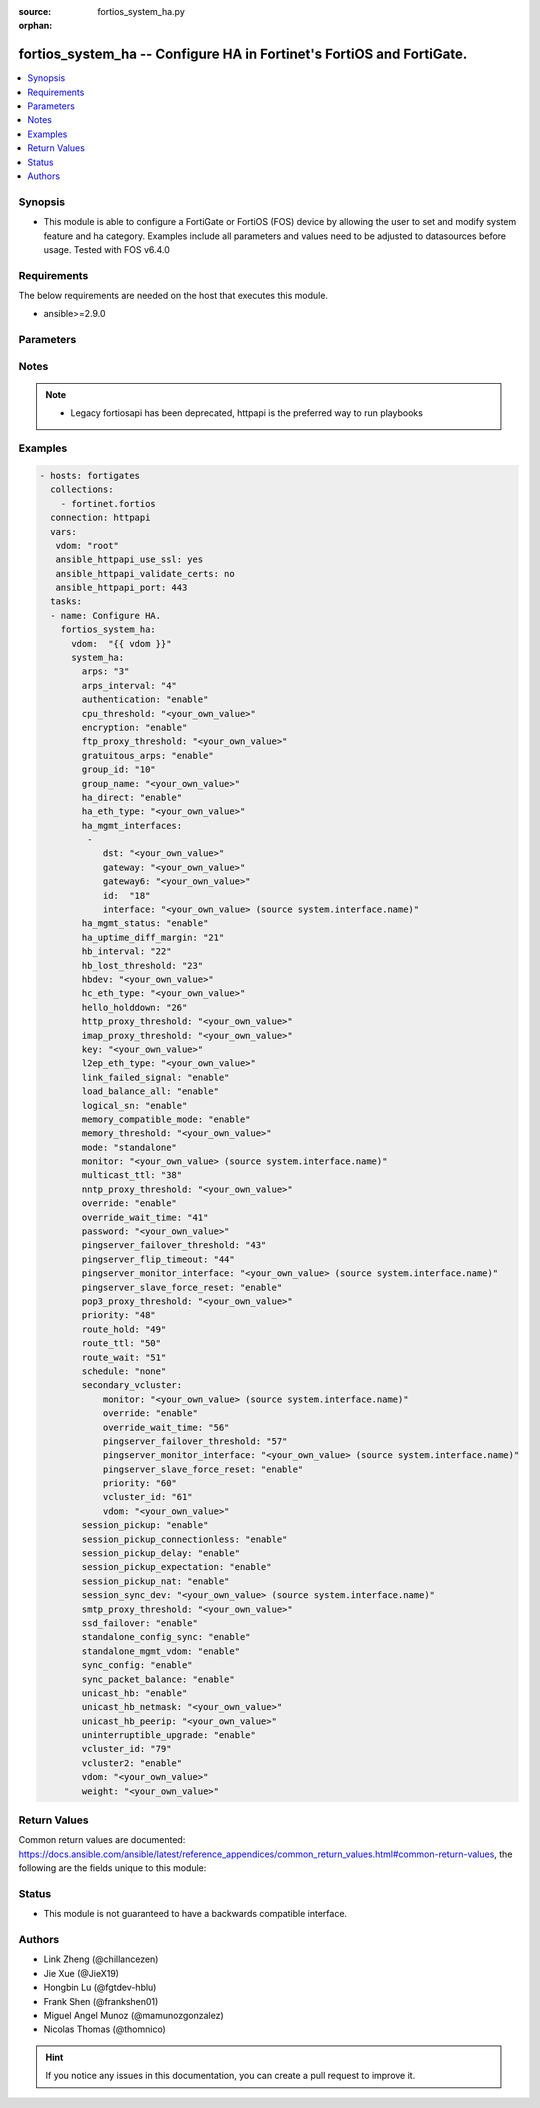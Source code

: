 :source: fortios_system_ha.py

:orphan:

.. fortios_system_ha:

fortios_system_ha -- Configure HA in Fortinet's FortiOS and FortiGate.
++++++++++++++++++++++++++++++++++++++++++++++++++++++++++++++++++++++

.. versionadded:: 2.9

.. contents::
   :local:
   :depth: 1


Synopsis
--------
- This module is able to configure a FortiGate or FortiOS (FOS) device by allowing the user to set and modify system feature and ha category. Examples include all parameters and values need to be adjusted to datasources before usage. Tested with FOS v6.4.0



Requirements
------------
The below requirements are needed on the host that executes this module.

- ansible>=2.9.0


Parameters
----------


.. raw:: html

    <ul>
    <li> <span class="li-head">access_token</span> - Token-based authentication. Generated from GUI of Fortigate. <span class="li-normal">type: str</span> <span class="li-required">required: False</span></li>
    <li> <span class="li-head">vdom</span> - Virtual domain, among those defined previously. A vdom is a virtual instance of the FortiGate that can be configured and used as a different unit. <span class="li-normal">type: str</span> <span class="li-normal">default: root</span></li>
    <li> <span class="li-head">system_ha</span> - Configure HA. <span class="li-normal">type: dict</span></li>
        <ul class="ul-self">
        <li> <span class="li-head">arps</span> - Number of gratuitous ARPs (1 - 60). Lower to reduce traffic. Higher to reduce failover time. <span class="li-normal">type: int</span></li>
        <li> <span class="li-head">arps_interval</span> - Time between gratuitous ARPs  (1 - 20 sec). Lower to reduce failover time. Higher to reduce traffic. <span class="li-normal">type: int</span></li>
        <li> <span class="li-head">authentication</span> - Enable/disable heartbeat message authentication. <span class="li-normal">type: str</span> <span class="li-normal">choices: enable, disable</span></li>
        <li> <span class="li-head">cpu_threshold</span> - Dynamic weighted load balancing CPU usage weight and high and low thresholds. <span class="li-normal">type: str</span></li>
        <li> <span class="li-head">encryption</span> - Enable/disable heartbeat message encryption. <span class="li-normal">type: str</span> <span class="li-normal">choices: enable, disable</span></li>
        <li> <span class="li-head">ftp_proxy_threshold</span> - Dynamic weighted load balancing weight and high and low number of FTP proxy sessions. <span class="li-normal">type: str</span></li>
        <li> <span class="li-head">gratuitous_arps</span> - Enable/disable gratuitous ARPs. Disable if link-failed-signal enabled. <span class="li-normal">type: str</span> <span class="li-normal">choices: enable, disable</span></li>
        <li> <span class="li-head">group_id</span> - HA group ID  (0 - 255). Must be the same for all members. <span class="li-normal">type: int</span></li>
        <li> <span class="li-head">group_name</span> - Cluster group name. Must be the same for all members. <span class="li-normal">type: str</span></li>
        <li> <span class="li-head">ha_direct</span> - Enable/disable using ha-mgmt interface for syslog, SNMP, remote authentication (RADIUS), FortiAnalyzer, and FortiSandbox. <span class="li-normal">type: str</span> <span class="li-normal">choices: enable, disable</span></li>
        <li> <span class="li-head">ha_eth_type</span> - HA heartbeat packet Ethertype (4-digit hex). <span class="li-normal">type: str</span></li>
        <li> <span class="li-head">ha_mgmt_interfaces</span> - Reserve interfaces to manage individual cluster units. <span class="li-normal">type: list</span></li>
            <ul class="ul-self">
            <li> <span class="li-head">dst</span> - Default route destination for reserved HA management interface. <span class="li-normal">type: str</span></li>
            <li> <span class="li-head">gateway</span> - Default route gateway for reserved HA management interface. <span class="li-normal">type: str</span></li>
            <li> <span class="li-head">gateway6</span> - Default IPv6 gateway for reserved HA management interface. <span class="li-normal">type: str</span></li>
            <li> <span class="li-head">id</span> - Table ID. <span class="li-normal">type: int</span> <span class="li-required">required: True</span></li>
            <li> <span class="li-head">interface</span> - Interface to reserve for HA management. Source system.interface.name. <span class="li-normal">type: str</span></li>
            </ul>
        <li> <span class="li-head">ha_mgmt_status</span> - Enable to reserve interfaces to manage individual cluster units. <span class="li-normal">type: str</span> <span class="li-normal">choices: enable, disable</span></li>
        <li> <span class="li-head">ha_uptime_diff_margin</span> - Normally you would only reduce this value for failover testing. <span class="li-normal">type: int</span></li>
        <li> <span class="li-head">hb_interval</span> - Time between sending heartbeat packets (1 - 20 (100*ms)). Increase to reduce false positives. <span class="li-normal">type: int</span></li>
        <li> <span class="li-head">hb_lost_threshold</span> - Number of lost heartbeats to signal a failure (1 - 60). Increase to reduce false positives. <span class="li-normal">type: int</span></li>
        <li> <span class="li-head">hbdev</span> - Heartbeat interfaces. Must be the same for all members. <span class="li-normal">type: str</span></li>
        <li> <span class="li-head">hc_eth_type</span> - Transparent mode HA heartbeat packet Ethertype (4-digit hex). <span class="li-normal">type: str</span></li>
        <li> <span class="li-head">hello_holddown</span> - Time to wait before changing from hello to work state (5 - 300 sec). <span class="li-normal">type: int</span></li>
        <li> <span class="li-head">http_proxy_threshold</span> - Dynamic weighted load balancing weight and high and low number of HTTP proxy sessions. <span class="li-normal">type: str</span></li>
        <li> <span class="li-head">imap_proxy_threshold</span> - Dynamic weighted load balancing weight and high and low number of IMAP proxy sessions. <span class="li-normal">type: str</span></li>
        <li> <span class="li-head">key</span> - key <span class="li-normal">type: str</span></li>
        <li> <span class="li-head">l2ep_eth_type</span> - Telnet session HA heartbeat packet Ethertype (4-digit hex). <span class="li-normal">type: str</span></li>
        <li> <span class="li-head">link_failed_signal</span> - Enable to shut down all interfaces for 1 sec after a failover. Use if gratuitous ARPs do not update network. <span class="li-normal">type: str</span> <span class="li-normal">choices: enable, disable</span></li>
        <li> <span class="li-head">load_balance_all</span> - Enable to load balance TCP sessions. Disable to load balance proxy sessions only. <span class="li-normal">type: str</span> <span class="li-normal">choices: enable, disable</span></li>
        <li> <span class="li-head">logical_sn</span> - Enable/disable usage of the logical serial number. <span class="li-normal">type: str</span> <span class="li-normal">choices: enable, disable</span></li>
        <li> <span class="li-head">memory_compatible_mode</span> - Enable/disable memory compatible mode. <span class="li-normal">type: str</span> <span class="li-normal">choices: enable, disable</span></li>
        <li> <span class="li-head">memory_threshold</span> - Dynamic weighted load balancing memory usage weight and high and low thresholds. <span class="li-normal">type: str</span></li>
        <li> <span class="li-head">mode</span> - HA mode. Must be the same for all members. FGSP requires standalone. <span class="li-normal">type: str</span> <span class="li-normal">choices: standalone, a-a, a-p</span></li>
        <li> <span class="li-head">monitor</span> - Interfaces to check for port monitoring (or link failure). Source system.interface.name. <span class="li-normal">type: str</span></li>
        <li> <span class="li-head">multicast_ttl</span> - HA multicast TTL on master (5 - 3600 sec). <span class="li-normal">type: int</span></li>
        <li> <span class="li-head">nntp_proxy_threshold</span> - Dynamic weighted load balancing weight and high and low number of NNTP proxy sessions. <span class="li-normal">type: str</span></li>
        <li> <span class="li-head">override</span> - Enable and increase the priority of the unit that should always be primary (master). <span class="li-normal">type: str</span> <span class="li-normal">choices: enable, disable</span></li>
        <li> <span class="li-head">override_wait_time</span> - Delay negotiating if override is enabled (0 - 3600 sec). Reduces how often the cluster negotiates. <span class="li-normal">type: int</span></li>
        <li> <span class="li-head">password</span> - Cluster password. Must be the same for all members. <span class="li-normal">type: str</span></li>
        <li> <span class="li-head">pingserver_failover_threshold</span> - Remote IP monitoring failover threshold (0 - 50). <span class="li-normal">type: int</span></li>
        <li> <span class="li-head">pingserver_flip_timeout</span> - Time to wait in minutes before renegotiating after a remote IP monitoring failover. <span class="li-normal">type: int</span></li>
        <li> <span class="li-head">pingserver_monitor_interface</span> - Interfaces to check for remote IP monitoring. Source system.interface.name. <span class="li-normal">type: str</span></li>
        <li> <span class="li-head">pingserver_slave_force_reset</span> - Enable to force the cluster to negotiate after a remote IP monitoring failover. <span class="li-normal">type: str</span> <span class="li-normal">choices: enable, disable</span></li>
        <li> <span class="li-head">pop3_proxy_threshold</span> - Dynamic weighted load balancing weight and high and low number of POP3 proxy sessions. <span class="li-normal">type: str</span></li>
        <li> <span class="li-head">priority</span> - Increase the priority to select the primary unit (0 - 255). <span class="li-normal">type: int</span></li>
        <li> <span class="li-head">route_hold</span> - Time to wait between routing table updates to the cluster (0 - 3600 sec). <span class="li-normal">type: int</span></li>
        <li> <span class="li-head">route_ttl</span> - TTL for primary unit routes (5 - 3600 sec). Increase to maintain active routes during failover. <span class="li-normal">type: int</span></li>
        <li> <span class="li-head">route_wait</span> - Time to wait before sending new routes to the cluster (0 - 3600 sec). <span class="li-normal">type: int</span></li>
        <li> <span class="li-head">schedule</span> - Type of A-A load balancing. Use none if you have external load balancers. <span class="li-normal">type: str</span> <span class="li-normal">choices: none, hub, leastconnection, round-robin, weight-round-robin, random, ip, ipport</span></li>
        <li> <span class="li-head">secondary_vcluster</span> - Configure virtual cluster 2. <span class="li-normal">type: dict</span></li>
            <ul class="ul-self">
            <li> <span class="li-head">monitor</span> - Interfaces to check for port monitoring (or link failure). Source system.interface.name. <span class="li-normal">type: str</span></li>
            <li> <span class="li-head">override</span> - Enable and increase the priority of the unit that should always be primary (master). <span class="li-normal">type: str</span> <span class="li-normal">choices: enable, disable</span></li>
            <li> <span class="li-head">override_wait_time</span> - Delay negotiating if override is enabled (0 - 3600 sec). Reduces how often the cluster negotiates. <span class="li-normal">type: int</span></li>
            <li> <span class="li-head">pingserver_failover_threshold</span> - Remote IP monitoring failover threshold (0 - 50). <span class="li-normal">type: int</span></li>
            <li> <span class="li-head">pingserver_monitor_interface</span> - Interfaces to check for remote IP monitoring. Source system.interface.name. <span class="li-normal">type: str</span></li>
            <li> <span class="li-head">pingserver_slave_force_reset</span> - Enable to force the cluster to negotiate after a remote IP monitoring failover. <span class="li-normal">type: str</span> <span class="li-normal">choices: enable, disable</span></li>
            <li> <span class="li-head">priority</span> - Increase the priority to select the primary unit (0 - 255). <span class="li-normal">type: int</span></li>
            <li> <span class="li-head">vcluster_id</span> - Cluster ID. <span class="li-normal">type: int</span></li>
            <li> <span class="li-head">vdom</span> - VDOMs in virtual cluster 2. <span class="li-normal">type: str</span></li>
            </ul>
        <li> <span class="li-head">session_pickup</span> - Enable/disable session pickup. Enabling it can reduce session down time when fail over happens. <span class="li-normal">type: str</span> <span class="li-normal">choices: enable, disable</span></li>
        <li> <span class="li-head">session_pickup_connectionless</span> - Enable/disable UDP and ICMP session sync. <span class="li-normal">type: str</span> <span class="li-normal">choices: enable, disable</span></li>
        <li> <span class="li-head">session_pickup_delay</span> - Enable to sync sessions longer than 30 sec. Only longer lived sessions need to be synced. <span class="li-normal">type: str</span> <span class="li-normal">choices: enable, disable</span></li>
        <li> <span class="li-head">session_pickup_expectation</span> - Enable/disable session helper expectation session sync for FGSP. <span class="li-normal">type: str</span> <span class="li-normal">choices: enable, disable</span></li>
        <li> <span class="li-head">session_pickup_nat</span> - Enable/disable NAT session sync for FGSP. <span class="li-normal">type: str</span> <span class="li-normal">choices: enable, disable</span></li>
        <li> <span class="li-head">session_sync_dev</span> - Offload session-sync process to kernel and sync sessions using connected interface(s) directly. Source system.interface.name. <span class="li-normal">type: str</span></li>
        <li> <span class="li-head">smtp_proxy_threshold</span> - Dynamic weighted load balancing weight and high and low number of SMTP proxy sessions. <span class="li-normal">type: str</span></li>
        <li> <span class="li-head">ssd_failover</span> - Enable/disable automatic HA failover on SSD disk failure. <span class="li-normal">type: str</span> <span class="li-normal">choices: enable, disable</span></li>
        <li> <span class="li-head">standalone_config_sync</span> - Enable/disable FGSP configuration synchronization. <span class="li-normal">type: str</span> <span class="li-normal">choices: enable, disable</span></li>
        <li> <span class="li-head">standalone_mgmt_vdom</span> - Enable/disable standalone management VDOM. <span class="li-normal">type: str</span> <span class="li-normal">choices: enable, disable</span></li>
        <li> <span class="li-head">sync_config</span> - Enable/disable configuration synchronization. <span class="li-normal">type: str</span> <span class="li-normal">choices: enable, disable</span></li>
        <li> <span class="li-head">sync_packet_balance</span> - Enable/disable HA packet distribution to multiple CPUs. <span class="li-normal">type: str</span> <span class="li-normal">choices: enable, disable</span></li>
        <li> <span class="li-head">unicast_hb</span> - Enable/disable unicast heartbeat. <span class="li-normal">type: str</span> <span class="li-normal">choices: enable, disable</span></li>
        <li> <span class="li-head">unicast_hb_netmask</span> - Unicast heartbeat netmask. <span class="li-normal">type: str</span></li>
        <li> <span class="li-head">unicast_hb_peerip</span> - Unicast heartbeat peer IP. <span class="li-normal">type: str</span></li>
        <li> <span class="li-head">uninterruptible_upgrade</span> - Enable to upgrade a cluster without blocking network traffic. <span class="li-normal">type: str</span> <span class="li-normal">choices: enable, disable</span></li>
        <li> <span class="li-head">vcluster_id</span> - Cluster ID. <span class="li-normal">type: int</span></li>
        <li> <span class="li-head">vcluster2</span> - Enable/disable virtual cluster 2 for virtual clustering. <span class="li-normal">type: str</span> <span class="li-normal">choices: enable, disable</span></li>
        <li> <span class="li-head">vdom</span> - VDOMs in virtual cluster 1. <span class="li-normal">type: str</span></li>
        <li> <span class="li-head">weight</span> - Weight-round-robin weight for each cluster unit. Syntax <priority> <weight>. <span class="li-normal">type: str</span></li>
        </ul>
    </ul>


Notes
-----

.. note::

   - Legacy fortiosapi has been deprecated, httpapi is the preferred way to run playbooks



Examples
--------

.. code-block:: yaml+jinja
    
    - hosts: fortigates
      collections:
        - fortinet.fortios
      connection: httpapi
      vars:
       vdom: "root"
       ansible_httpapi_use_ssl: yes
       ansible_httpapi_validate_certs: no
       ansible_httpapi_port: 443
      tasks:
      - name: Configure HA.
        fortios_system_ha:
          vdom:  "{{ vdom }}"
          system_ha:
            arps: "3"
            arps_interval: "4"
            authentication: "enable"
            cpu_threshold: "<your_own_value>"
            encryption: "enable"
            ftp_proxy_threshold: "<your_own_value>"
            gratuitous_arps: "enable"
            group_id: "10"
            group_name: "<your_own_value>"
            ha_direct: "enable"
            ha_eth_type: "<your_own_value>"
            ha_mgmt_interfaces:
             -
                dst: "<your_own_value>"
                gateway: "<your_own_value>"
                gateway6: "<your_own_value>"
                id:  "18"
                interface: "<your_own_value> (source system.interface.name)"
            ha_mgmt_status: "enable"
            ha_uptime_diff_margin: "21"
            hb_interval: "22"
            hb_lost_threshold: "23"
            hbdev: "<your_own_value>"
            hc_eth_type: "<your_own_value>"
            hello_holddown: "26"
            http_proxy_threshold: "<your_own_value>"
            imap_proxy_threshold: "<your_own_value>"
            key: "<your_own_value>"
            l2ep_eth_type: "<your_own_value>"
            link_failed_signal: "enable"
            load_balance_all: "enable"
            logical_sn: "enable"
            memory_compatible_mode: "enable"
            memory_threshold: "<your_own_value>"
            mode: "standalone"
            monitor: "<your_own_value> (source system.interface.name)"
            multicast_ttl: "38"
            nntp_proxy_threshold: "<your_own_value>"
            override: "enable"
            override_wait_time: "41"
            password: "<your_own_value>"
            pingserver_failover_threshold: "43"
            pingserver_flip_timeout: "44"
            pingserver_monitor_interface: "<your_own_value> (source system.interface.name)"
            pingserver_slave_force_reset: "enable"
            pop3_proxy_threshold: "<your_own_value>"
            priority: "48"
            route_hold: "49"
            route_ttl: "50"
            route_wait: "51"
            schedule: "none"
            secondary_vcluster:
                monitor: "<your_own_value> (source system.interface.name)"
                override: "enable"
                override_wait_time: "56"
                pingserver_failover_threshold: "57"
                pingserver_monitor_interface: "<your_own_value> (source system.interface.name)"
                pingserver_slave_force_reset: "enable"
                priority: "60"
                vcluster_id: "61"
                vdom: "<your_own_value>"
            session_pickup: "enable"
            session_pickup_connectionless: "enable"
            session_pickup_delay: "enable"
            session_pickup_expectation: "enable"
            session_pickup_nat: "enable"
            session_sync_dev: "<your_own_value> (source system.interface.name)"
            smtp_proxy_threshold: "<your_own_value>"
            ssd_failover: "enable"
            standalone_config_sync: "enable"
            standalone_mgmt_vdom: "enable"
            sync_config: "enable"
            sync_packet_balance: "enable"
            unicast_hb: "enable"
            unicast_hb_netmask: "<your_own_value>"
            unicast_hb_peerip: "<your_own_value>"
            uninterruptible_upgrade: "enable"
            vcluster_id: "79"
            vcluster2: "enable"
            vdom: "<your_own_value>"
            weight: "<your_own_value>"
    


Return Values
-------------
Common return values are documented: https://docs.ansible.com/ansible/latest/reference_appendices/common_return_values.html#common-return-values, the following are the fields unique to this module:

.. raw:: html

    <ul>

    <li> <span class="li-return">build</span> - Build number of the fortigate image <span class="li-normal">returned: always</span> <span class="li-normal">type: str</span> <span class="li-normal">sample: 1547</span></li>
    <li> <span class="li-return">http_method</span> - Last method used to provision the content into FortiGate <span class="li-normal">returned: always</span> <span class="li-normal">type: str</span> <span class="li-normal">sample: PUT</span></li>
    <li> <span class="li-return">http_status</span> - Last result given by FortiGate on last operation applied <span class="li-normal">returned: always</span> <span class="li-normal">type: str</span> <span class="li-normal">sample: 200</span></li>
    <li> <span class="li-return">mkey</span> - Master key (id) used in the last call to FortiGate <span class="li-normal">returned: success</span> <span class="li-normal">type: str</span> <span class="li-normal">sample: id</span></li>
    <li> <span class="li-return">name</span> - Name of the table used to fulfill the request <span class="li-normal">returned: always</span> <span class="li-normal">type: str</span> <span class="li-normal">sample: urlfilter</span></li>
    <li> <span class="li-return">path</span> - Path of the table used to fulfill the request <span class="li-normal">returned: always</span> <span class="li-normal">type: str</span> <span class="li-normal">sample: webfilter</span></li>
    <li> <span class="li-return">revision</span> - Internal revision number <span class="li-normal">returned: always</span> <span class="li-normal">type: str</span> <span class="li-normal">sample: 17.0.2.10658</span></li>
    <li> <span class="li-return">serial</span> - Serial number of the unit <span class="li-normal">returned: always</span> <span class="li-normal">type: str</span> <span class="li-normal">sample: FGVMEVYYQT3AB5352</span></li>
    <li> <span class="li-return">status</span> - Indication of the operation's result <span class="li-normal">returned: always</span> <span class="li-normal">type: str</span> <span class="li-normal">sample: success</span></li>
    <li> <span class="li-return">vdom</span> - Virtual domain used <span class="li-normal">returned: always</span> <span class="li-normal">type: str</span> <span class="li-normal">sample: root</span></li>
    <li> <span class="li-return">version</span> - Version of the FortiGate <span class="li-normal">returned: always</span> <span class="li-normal">type: str</span> <span class="li-normal">sample: v5.6.3</span></li>
    </ul>

Status
------

- This module is not guaranteed to have a backwards compatible interface.


Authors
-------

- Link Zheng (@chillancezen)
- Jie Xue (@JieX19)
- Hongbin Lu (@fgtdev-hblu)
- Frank Shen (@frankshen01)
- Miguel Angel Munoz (@mamunozgonzalez)
- Nicolas Thomas (@thomnico)


.. hint::
    If you notice any issues in this documentation, you can create a pull request to improve it.

